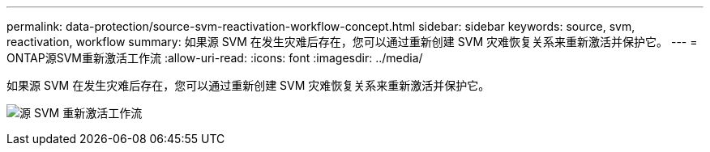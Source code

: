 ---
permalink: data-protection/source-svm-reactivation-workflow-concept.html 
sidebar: sidebar 
keywords: source, svm, reactivation, workflow 
summary: 如果源 SVM 在发生灾难后存在，您可以通过重新创建 SVM 灾难恢复关系来重新激活并保护它。 
---
= ONTAP源SVM重新激活工作流
:allow-uri-read: 
:icons: font
:imagesdir: ../media/


[role="lead"]
如果源 SVM 在发生灾难后存在，您可以通过重新创建 SVM 灾难恢复关系来重新激活并保护它。

image:source-svm-reactivation-workflow.gif["源 SVM 重新激活工作流"]
